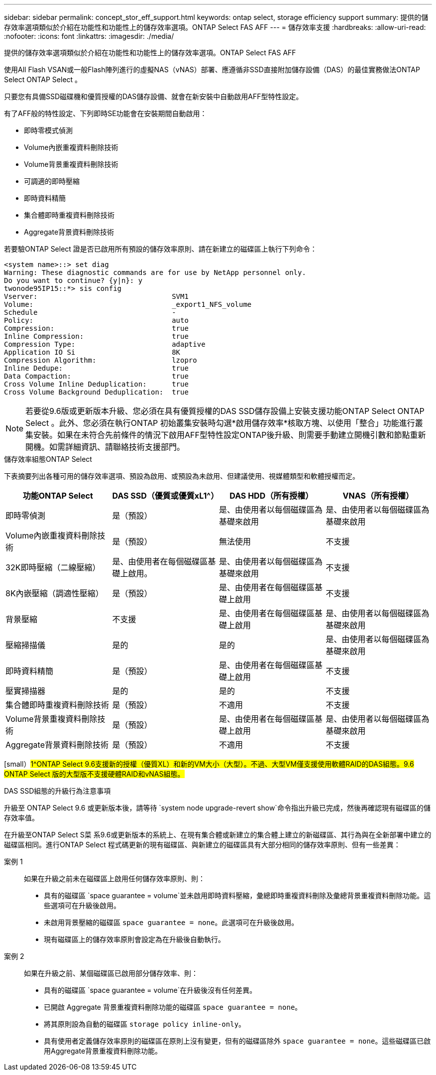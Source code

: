 ---
sidebar: sidebar 
permalink: concept_stor_eff_support.html 
keywords: ontap select, storage efficiency support 
summary: 提供的儲存效率選項類似於介紹在功能性和功能性上的儲存效率選項。ONTAP Select FAS AFF 
---
= 儲存效率支援
:hardbreaks:
:allow-uri-read: 
:nofooter: 
:icons: font
:linkattrs: 
:imagesdir: ./media/


[role="lead"]
提供的儲存效率選項類似於介紹在功能性和功能性上的儲存效率選項。ONTAP Select FAS AFF

使用All Flash VSAN或一般Flash陣列進行的虛擬NAS（vNAS）部署、應遵循非SSD直接附加儲存設備（DAS）的最佳實務做法ONTAP Select ONTAP Select 。

只要您有具備SSD磁碟機和優質授權的DAS儲存設備、就會在新安裝中自動啟用AFF型特性設定。

有了AFF般的特性設定、下列即時SE功能會在安裝期間自動啟用：

* 即時零模式偵測
* Volume內嵌重複資料刪除技術
* Volume背景重複資料刪除技術
* 可調適的即時壓縮
* 即時資料精簡
* 集合體即時重複資料刪除技術
* Aggregate背景資料刪除技術


若要驗ONTAP Select 證是否已啟用所有預設的儲存效率原則、請在新建立的磁碟區上執行下列命令：

[listing]
----
<system name>::> set diag
Warning: These diagnostic commands are for use by NetApp personnel only.
Do you want to continue? {y|n}: y
twonode95IP15::*> sis config
Vserver:                                SVM1
Volume:                                 _export1_NFS_volume
Schedule                                -
Policy:                                 auto
Compression:                            true
Inline Compression:                     true
Compression Type:                       adaptive
Application IO Si                       8K
Compression Algorithm:                  lzopro
Inline Dedupe:                          true
Data Compaction:                        true
Cross Volume Inline Deduplication:      true
Cross Volume Background Deduplication:  true
----

NOTE: 若要從9.6版或更新版本升級、您必須在具有優質授權的DAS SSD儲存設備上安裝支援功能ONTAP Select ONTAP Select 。此外、您必須在執行ONTAP 初始叢集安裝時勾選*啟用儲存效率*核取方塊、以使用「整合」功能進行叢集安裝。如果在未符合先前條件的情況下啟用AFF型特性設定ONTAP後升級、則需要手動建立開機引數和節點重新開機。如需詳細資訊、請聯絡技術支援部門。

.儲存效率組態ONTAP Select
下表摘要列出各種可用的儲存效率選項、預設為啟用、或預設為未啟用、但建議使用、視媒體類型和軟體授權而定。

[cols="4"]
|===
| 功能ONTAP Select | DAS SSD（優質或優質xL1^） | DAS HDD（所有授權） | VNAS（所有授權） 


| 即時零偵測 | 是（預設） | 是、由使用者以每個磁碟區為基礎來啟用 | 是、由使用者以每個磁碟區為基礎來啟用 


| Volume內嵌重複資料刪除技術 | 是（預設） | 無法使用 | 不支援 


| 32K即時壓縮（二線壓縮） | 是、由使用者在每個磁碟區基礎上啟用。 | 是、由使用者以每個磁碟區為基礎來啟用 | 不支援 


| 8K內嵌壓縮（調適性壓縮） | 是（預設） | 是、由使用者在每個磁碟區基礎上啟用 | 不支援 


| 背景壓縮 | 不支援 | 是、由使用者在每個磁碟區基礎上啟用 | 是、由使用者以每個磁碟區為基礎來啟用 


| 壓縮掃描儀 | 是的 | 是的 | 是、由使用者以每個磁碟區為基礎來啟用 


| 即時資料精簡 | 是（預設） | 是、由使用者在每個磁碟區基礎上啟用 | 不支援 


| 壓實掃描器 | 是的 | 是的 | 不支援 


| 集合體即時重複資料刪除技術 | 是（預設） | 不適用 | 不支援 


| Volume背景重複資料刪除技術 | 是（預設） | 是、由使用者在每個磁碟區基礎上啟用 | 是、由使用者以每個磁碟區為基礎來啟用 


| Aggregate背景資料刪除技術 | 是（預設） | 不適用 | 不支援 
|===
[small）#1^ONTAP Select 9.6支援新的授權（優質XL）和新的VM大小（大型）。不過、大型VM僅支援使用軟體RAID的DAS組態。9.6 ONTAP Select 版的大型版不支援硬體RAID和vNAS組態。#

.DAS SSD組態的升級行為注意事項
升級至 ONTAP Select 9.6 或更新版本後，請等待 `system node upgrade-revert show`命令指出升級已完成，然後再確認現有磁碟區的儲存效率值。

在升級至ONTAP Select S菜 系9.6或更新版本的系統上、在現有集合體或新建立的集合體上建立的新磁碟區、其行為與在全新部署中建立的磁碟區相同。進行ONTAP Select 程式碼更新的現有磁碟區、與新建立的磁碟區具有大部分相同的儲存效率原則、但有一些差異：

案例 1:: 如果在升級之前未在磁碟區上啟用任何儲存效率原則、則：
+
--
* 具有的磁碟區 `space guarantee = volume`並未啟用即時資料壓縮，彙總即時重複資料刪除及彙總背景重複資料刪除功能。這些選項可在升級後啟用。
* 未啟用背景壓縮的磁碟區 `space guarantee = none`。此選項可在升級後啟用。
* 現有磁碟區上的儲存效率原則會設定為在升級後自動執行。


--
案例 2:: 如果在升級之前、某個磁碟區已啟用部分儲存效率、則：
+
--
* 具有的磁碟區 `space guarantee = volume`在升級後沒有任何差異。
* 已開啟 Aggregate 背景重複資料刪除功能的磁碟區 `space guarantee = none`。
* 將其原則設為自動的磁碟區 `storage policy inline-only`。
* 具有使用者定義儲存效率原則的磁碟區在原則上沒有變更，但有的磁碟區除外 `space guarantee = none`。這些磁碟區已啟用Aggregate背景重複資料刪除功能。


--

